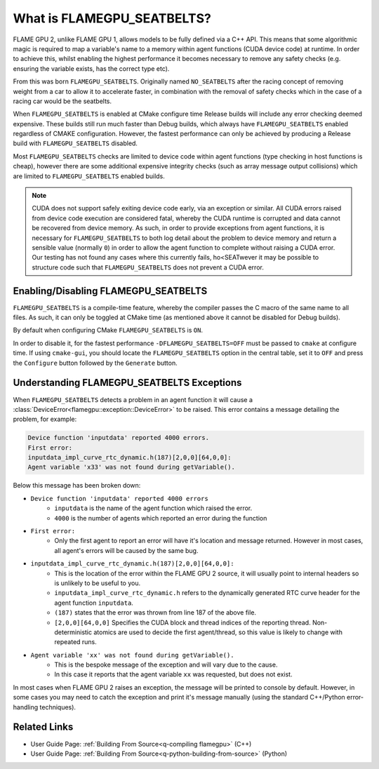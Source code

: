 .. _FLAMEGPU_SEATBELTS:

What is FLAMEGPU_SEATBELTS?
===========================

FLAME GPU 2, unlike FLAME GPU 1, allows models to be fully defined via a C++ API. This means that some algorithmic magic is required to map a variable's name to a memory within agent functions (CUDA device code) at runtime. In order to achieve this, whilst enabling the highest performance it becomes necessary to remove any safety checks (e.g. ensuring the variable exists, has the correct type etc).

From this was born ``FLAMEGPU_SEATBELTS``. Originally named ``NO_SEATBELTS`` after the racing concept of removing weight from a car to allow it to accelerate faster, in combination with the removal of safety checks which in the case of a racing car would be the seatbelts.

When ``FLAMEGPU_SEATBELTS`` is enabled at CMake configure time Release builds will include any error checking deemed expensive. These builds still run much faster than Debug builds, which always have ``FLAMEGPU_SEATBELTS`` enabled regardless of CMAKE configuration. However, the fastest performance can only be achieved by producing a Release build with ``FLAMEGPU_SEATBELTS`` disabled.

Most ``FLAMEGPU_SEATBELTS`` checks are limited to device code within agent functions (type checking in host functions is cheap), however there are some additional expensive integrity checks (such as array message output collisions) which are limited to ``FLAMEGPU_SEATBELTS`` enabled builds.

.. note::

    CUDA does not support safely exiting device code early, via an exception or similar. All CUDA errors raised from device code execution are considered fatal, whereby the CUDA runtime is corrupted and data cannot be recovered from device memory. As such, in order to provide exceptions from agent functions, it is necessary for ``FLAMEGPU_SEATBELTS`` to both log detail about the problem to device memory and return a sensible value (normally ``0``) in order to allow the agent function to complete without raising a CUDA error. Our testing has not found any cases where this currently fails, ho<SEATwever it may be possible to structure code such that ``FLAMEGPU_SEATBELTS`` does not prevent a CUDA error.

Enabling/Disabling FLAMEGPU_SEATBELTS
-------------------------------------
``FLAMEGPU_SEATBELTS`` is a compile-time feature, whereby the compiler passes the C macro of the same name to all files. As such, it can only be toggled at CMake time (as mentioned above it cannot be disabled for Debug builds).

By default when configuring CMake ``FLAMEGPU_SEATBELTS`` is ``ON``.

In order to disable it, for the fastest performance ``-DFLAMEGPU_SEATBELTS=OFF`` must be passed to ``cmake`` at configure time. If using ``cmake-gui``, you should locate the ``FLAMEGPU_SEATBELTS`` option in the central table, set it to ``OFF`` and press the ``Configure`` button followed by the ``Generate`` button.


Understanding FLAMEGPU_SEATBELTS Exceptions
-------------------------------------------
When ``FLAMEGPU_SEATBELTS`` detects a problem in an agent function it will cause a :class:`DeviceError<flamegpu::exception::DeviceError>` to be raised. This error contains a message detailing the problem, for example:

.. code-block:: none

  Device function 'inputdata' reported 4000 errors.
  First error:
  inputdata_impl_curve_rtc_dynamic.h(187)[2,0,0][64,0,0]:
  Agent variable 'x33' was not found during getVariable().
  
Below this message has been broken down:
  
* ``Device function 'inputdata' reported 4000 errors``
   * ``inputdata`` is the name of the agent function which raised the error.
   * ``4000`` is the number of agents which reported an error during the function
* ``First error:``
   * Only the first agent to report an error will have it's location and message returned. However in most cases, all agent's errors will be caused by the same bug.
* ``inputdata_impl_curve_rtc_dynamic.h(187)[2,0,0][64,0,0]:``
   * This is the location of the error within the FLAME GPU 2 source, it will usually point to internal headers so is unlikely to be useful to you.
   * ``inputdata_impl_curve_rtc_dynamic.h`` refers to the dynamically generated RTC curve header for the agent function ``inputdata``.
   * ``(187)`` states that the error was thrown from line 187 of the above file.
   * ``[2,0,0][64,0,0]`` Specifies the CUDA block and thread indices of the reporting thread. Non-deterministic atomics are used to decide the first agent/thread, so this value is likely to change with repeated runs.
* ``Agent variable 'xx' was not found during getVariable().``
   * This is the bespoke message of the exception and will vary due to the cause.
   * In this case it reports that the agent variable ``xx`` was requested, but does not exist. 

In most cases when FLAME GPU 2 raises an exception, the message will be printed to console by default. However, in some cases you may need to catch the exception and print it's message manually (using the standard C++/Python error-handling techniques).

Related Links
-------------

* User Guide Page: :ref:`Building From Source<q-compiling flamegpu>` (C++)
* User Guide Page: :ref:`Building From Source<q-python-building-from-source>` (Python)